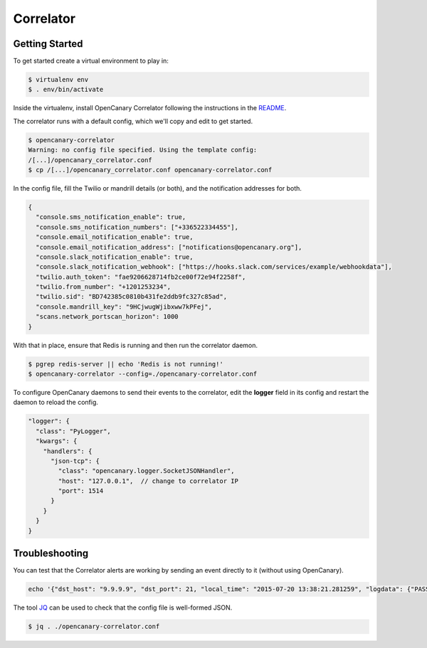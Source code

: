 Correlator
==========

Getting Started
---------------

To get started create a virtual environment to play in:

.. code-block:: sh

   $ virtualenv env
   $ . env/bin/activate

Inside the virtualenv, install OpenCanary Correlator following the instructions in the `README <https://github.com/thinkst/opencanary-correlator>`_.

The correlator runs with a default config, which we'll copy and edit to get started.

.. code-block:: sh

   $ opencanary-correlator
   Warning: no config file specified. Using the template config:
   /[...]/opencanary_correlator.conf
   $ cp /[...]/opencanary_correlator.conf opencanary-correlator.conf

In the config file, fill the Twilio or mandrill details (or both), and the notification addresses for both.

.. code-block:: json

   {
     "console.sms_notification_enable": true,
     "console.sms_notification_numbers": ["+336522334455"],
     "console.email_notification_enable": true,
     "console.email_notification_address": ["notifications@opencanary.org"],
     "console.slack_notification_enable": true,
     "console.slack_notification_webhook": ["https://hooks.slack.com/services/example/webhookdata"],
     "twilio.auth_token": "fae9206628714fb2ce00f72e94f2258f",
     "twilio.from_number": "+1201253234",
     "twilio.sid": "BD742385c0810b431fe2ddb9fc327c85ad",
     "console.mandrill_key": "9HCjwugWjibxww7kPFej",
     "scans.network_portscan_horizon": 1000
   }

With that in place, ensure that Redis is running and then run the correlator daemon.

.. code-block:: sh

   $ pgrep redis-server || echo 'Redis is not running!'
   $ opencanary-correlator --config=./opencanary-correlator.conf

To configure OpenCanary daemons to send their events to the correlator, edit the **logger** field in its config and restart the daemon to reload the config.

.. code-block:: json

  "logger": {
    "class": "PyLogger",
    "kwargs": {
      "handlers": {
        "json-tcp": {
          "class": "opencanary.logger.SocketJSONHandler",
          "host": "127.0.0.1",  // change to correlator IP
          "port": 1514
        }
      }
    }
  }
 

Troubleshooting
---------------

You can test that the Correlator alerts are working by sending an event directly to it (without using OpenCanary).

.. code-block:: sh

   echo '{"dst_host": "9.9.9.9", "dst_port": 21, "local_time": "2015-07-20 13:38:21.281259", "logdata": {"PASSWORD": "default", "USERNAME": "admin"}, "logtype": 2000, "node_id": "AlertTest", "src_host": "8.8.8.8", "src_port": 49635}' | nc -v localhost 1514

The tool `JQ <http://stedolan.github.io/jq/>`_ can be used to check that the config file is well-formed JSON.

.. code-block:: sh

   $ jq . ./opencanary-correlator.conf
